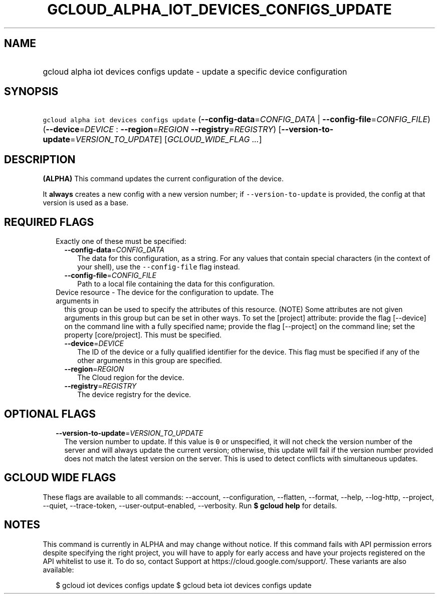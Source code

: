 
.TH "GCLOUD_ALPHA_IOT_DEVICES_CONFIGS_UPDATE" 1



.SH "NAME"
.HP
gcloud alpha iot devices configs update \- update a specific device configuration



.SH "SYNOPSIS"
.HP
\f5gcloud alpha iot devices configs update\fR (\fB\-\-config\-data\fR=\fICONFIG_DATA\fR\ |\ \fB\-\-config\-file\fR=\fICONFIG_FILE\fR) (\fB\-\-device\fR=\fIDEVICE\fR\ :\ \fB\-\-region\fR=\fIREGION\fR\ \fB\-\-registry\fR=\fIREGISTRY\fR) [\fB\-\-version\-to\-update\fR=\fIVERSION_TO_UPDATE\fR] [\fIGCLOUD_WIDE_FLAG\ ...\fR]



.SH "DESCRIPTION"

\fB(ALPHA)\fR This command updates the current configuration of the device.

It \fBalways\fR creates a new config with a new version number; if
\f5\-\-version\-to\-update\fR is provided, the config at that version is used as
a base.



.SH "REQUIRED FLAGS"

.RS 2m
.TP 2m

Exactly one of these must be specified:

.RS 2m
.TP 2m
\fB\-\-config\-data\fR=\fICONFIG_DATA\fR
The data for this configuration, as a string. For any values that contain
special characters (in the context of your shell), use the
\f5\-\-config\-file\fR flag instead.

.TP 2m
\fB\-\-config\-file\fR=\fICONFIG_FILE\fR
Path to a local file containing the data for this configuration.

.RE
.sp
.TP 2m

Device resource \- The device for the configuration to update. The arguments in
this group can be used to specify the attributes of this resource. (NOTE) Some
attributes are not given arguments in this group but can be set in other ways.
To set the [project] attribute: provide the flag [\-\-device] on the command
line with a fully specified name; provide the flag [\-\-project] on the command
line; set the property [core/project]. This must be specified.

.RS 2m
.TP 2m
\fB\-\-device\fR=\fIDEVICE\fR
The ID of the device or a fully qualified identifier for the device. This flag
must be specified if any of the other arguments in this group are specified.

.TP 2m
\fB\-\-region\fR=\fIREGION\fR
The Cloud region for the device.

.TP 2m
\fB\-\-registry\fR=\fIREGISTRY\fR
The device registry for the device.


.RE
.RE
.sp

.SH "OPTIONAL FLAGS"

.RS 2m
.TP 2m
\fB\-\-version\-to\-update\fR=\fIVERSION_TO_UPDATE\fR
The version number to update. If this value is \f50\fR or unspecified, it will
not check the version number of the server and will always update the current
version; otherwise, this update will fail if the version number provided does
not match the latest version on the server. This is used to detect conflicts
with simultaneous updates.


.RE
.sp

.SH "GCLOUD WIDE FLAGS"

These flags are available to all commands: \-\-account, \-\-configuration,
\-\-flatten, \-\-format, \-\-help, \-\-log\-http, \-\-project, \-\-quiet,
\-\-trace\-token, \-\-user\-output\-enabled, \-\-verbosity. Run \fB$ gcloud
help\fR for details.



.SH "NOTES"

This command is currently in ALPHA and may change without notice. If this
command fails with API permission errors despite specifying the right project,
you will have to apply for early access and have your projects registered on the
API whitelist to use it. To do so, contact Support at
https://cloud.google.com/support/. These variants are also available:

.RS 2m
$ gcloud iot devices configs update
$ gcloud beta iot devices configs update
.RE

